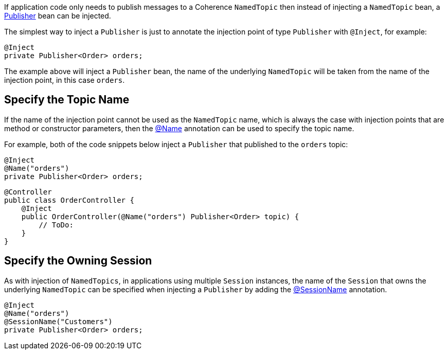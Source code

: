 If application code only needs to publish messages to a Coherence `NamedTopic` then instead of injecting a
`NamedTopic` bean, a link:{coherenceApi}/com/tangosol/net/topic/Publisher.html[Publisher] bean can be injected.

The simplest way to inject a `Publisher` is just to annotate the injection point of type `Publisher` with `@Inject`,
for example:

[source,java]
----
@Inject
private Publisher<Order> orders;
----

The example above will inject a `Publisher` bean, the name of the underlying `NamedTopic` will be taken from the
name of the injection point, in this case `orders`.

== Specify the Topic Name

If the name of the injection point cannot be used as the `NamedTopic` name, which is always the case with injection points that are method or constructor parameters, then the link:{api}/io/micronaut/coherence/annotation/Name.html[@Name] annotation can be used to specify the topic name.

For example, both of the code snippets below inject a `Publisher` that published to the `orders` topic:

[source,java]
----
@Inject
@Name("orders")
private Publisher<Order> orders;
----

[source,java]
----
@Controller
public class OrderController {
    @Inject
    public OrderController(@Name("orders") Publisher<Order> topic) {
        // ToDo:
    }
}
----

== Specify the Owning Session

As with injection of `NamedTopics`, in applications using multiple `Session` instances, the name of the `Session` that
owns the underlying `NamedTopic` can be specified when injecting a `Publisher` by adding the
link:{api}/io/micronaut/coherence/annotation/SessionName.html[@SessionName] annotation.

[source,java]
----
@Inject
@Name("orders")
@SessionName("Customers")
private Publisher<Order> orders;
----
